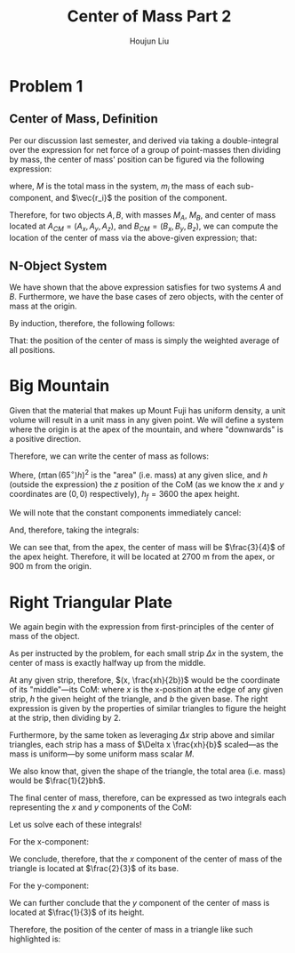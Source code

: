 :PROPERTIES:
:ID:       DD1CFE0A-B6FE-4D83-A2CD-C8D9D392BA56
:END:
#+title: Center of Mass Part 2
#+author: Houjun Liu

* Problem 1

** Center of Mass, Definition

Per our discussion last semester, and derived via taking a double-integral over the expression for net force of a group of point-masses then dividing by mass, the center of mass' position can be figured via the following expression:

\begin{equation}
\vec{r_{CM}} = \frac{1}{M} \sum^n_{i=1} m_i \vec{r_i}
\end{equation}

where, $M$ is the total mass in the system, $m_i$ the mass of each sub-component, and $\vec{r_i}$ the position of the component.

Therefore, for two objects $A,B$, with masses $M_A$, $M_B$, and center of mass located at $A_{CM} = (A_x, A_y, A_z)$, and $B_{CM} = (B_x, B_y, B_z)$, we can compute the location of the center of mass via the above-given expression; that:

\begin{equation}
   \vec{r_{CM}} = \frac{M_A(A_x,A_y,A_z) + M_B(B_x,B_y,B_z)}{M_A + M_B} 
\end{equation}

** N-Object System
We have shown that the above expression satisfies for two systems $A$ and $B$. Furthermore, we have the base cases of zero objects, with the center of mass at the origin.

By induction, therefore, the following follows:

\begin{equation}
   \vec{r_{CM}} = \frac{M_1(P_{(1,x)},P_{(1,y)},P_{(1,z)}) + \cdots + M_N(P_{(1,x)},P_{(1,y)},P_{(1,z)})}{M_1 + \cdots + M_N} 
\end{equation}

That: the position of the center of mass is simply the weighted average of all positions.

* Big Mountain
Given that the material that makes up Mount Fuji has uniform density, a unit volume will result in a unit mass in any given point. We will define a system where the origin is at the apex of the mountain, and where "downwards" is a positive direction.

Therefore, we can write the center of mass as follows:

\begin{equation}
   \vec{r_{CM}} = \frac{\int_0^{h_f} (\pi \tan(65^\circ)h)^2 h\ dh}{\int_0^{h_f} (\pi \tan(65^\circ)h)^2 dh} 
\end{equation}

Where, $(\pi \tan(65^\circ)h)^2$ is the "area" (i.e. mass) at any given slice, and $h$ (outside the expression) the $z$ position of the CoM (as we know the $x$ and $y$ coordinates are $(0,0)$ respectively), $h_f=3600$ the apex height.
 
We will note that the constant components immediately cancel:

\begin{equation}
   \vec{r_{CM}} = \frac{\int_0^{h_f} (h^2 h = h^3)\ dh}{\int_0^{h_f} h^2 dh} 
\end{equation}

And, therefore, taking the integrals:

\begin{align}
   \vec{r_{CM}} &= \frac{\int_0^{h_f} (h^2 h = h^3)\ dh}{\int_0^{h_f} h^2 dh} \\
&= \frac{\int_0^{h_f} h^3\ dh}{\int_0^{h_f} h^2 dh}\\
&= \frac{\frac{h^4}{4} \rvert_0^{h_f}}{\frac{h^3}{3} \rvert_0^{h_f}}\\
&= \frac{\frac{{h_f}^4}{4}}{\frac{{h_f}^3}{3}}\\
&= \frac{3{h_f}}{4}
\end{align}

We can see that, from the apex, the center of mass will be $\frac{3}{4}$ of the apex height. Therefore, it will be located at $2700$ m from the apex, or $900$ m from the origin.

* Right Triangular Plate
We again begin with the expression from first-principles of the center of mass of the object.

\begin{equation}
\vec{r_{CM}} = \frac{1}{M} \sum^n_{i=1} m_i \vec{r_i}
\end{equation}

As per instructed by the problem, for each small strip $\Delta x$ in the system, the center of mass is exactly halfway up from the middle.

At any given strip, therefore, $(x, \frac{xh}{2b})$ would be the coordinate of its "middle"---its CoM: where $x$ is the x-position at the edge of any given strip, $h$ the given height of the triangle, and $b$ the given base. The right expression is given by the properties of similar triangles to figure the height at the strip, then dividing by 2.

Furthermore, by the same token as leveraging $\Delta x$ strip above and similar triangles, each strip has a mass of $\Delta x \frac{xh}{b}$ scaled---as the mass is uniform---by some uniform mass scalar $M$.

We also know that, given the shape of the triangle, the total area (i.e. mass) would be $\frac{1}{2}bh$.

The final center of mass, therefore, can be expressed as two integrals each representing the $x$ and $y$ components of the CoM:

\begin{equation}
\begin{cases}
   \vec{r_{cm}_x} = \frac{2}{bh}\int^b_0 \frac{xh}{b} (x)\Delta x \\
   \vec{r_{cm}_y} = \frac{2}{bh}\int^b_0 \frac{xh}{b} \frac{xh}{2b} \Delta x 
\end{cases}
\end{equation}

Let us solve each of these integrals!

For the x-component:

\begin{align}
   \frac{2}{bh} \int_0^b \frac{xh}{b}x dx &= \frac{2}{bh} \int_0^b \frac{x^2h}{b} dx \\
&= \frac{2}{bh} \frac{h}{b} \int_0^b x^2 dx \\
&= \frac{2}{b^2} \int_0^b x^2 dx \\
&= \frac{2}{b^2} \left(\frac{x^3}{3} \rvert_0^b \right)\\
&= \frac{2}{b^2} \left(\frac{b^3}{3} \right)\\
&= \frac{2}{3}b 
\end{align}

We conclude, therefore, that the $x$ component of the center of mass of the triangle is located at $\frac{2}{3}$ of its base.

For the y-component:

\begin{align}
   \frac{2}{bh} \int^b_0 \frac{xh}{b} \frac{xh}{2b} dx &= \frac{2}{bh} \int^b_0 \frac{(xh)^2}{2b^2} dx\\
&= \frac{2}{bh} \frac{h^2}{2b^2} \int^b_0 x^2 dx\\
&= \frac{h}{b^3} \int^b_0 x^2 dx\\
&= \frac{h}{b^3} \left(\frac{x^3}{3} \rvert^b_0\right)\\
&= \frac{h}{b^3} \frac{b^3}{3}\\
&= \frac{1}{3}h
\end{align}

We can further conclude that the $y$ component of the center of mass is located at $\frac{1}{3}$ of its height.

Therefore, the position of the center of mass in a triangle like such highlighted is:

\begin{equation}
    \left(\frac{2}{3}b, \frac{1}{3}h\right)
\end{equation}
